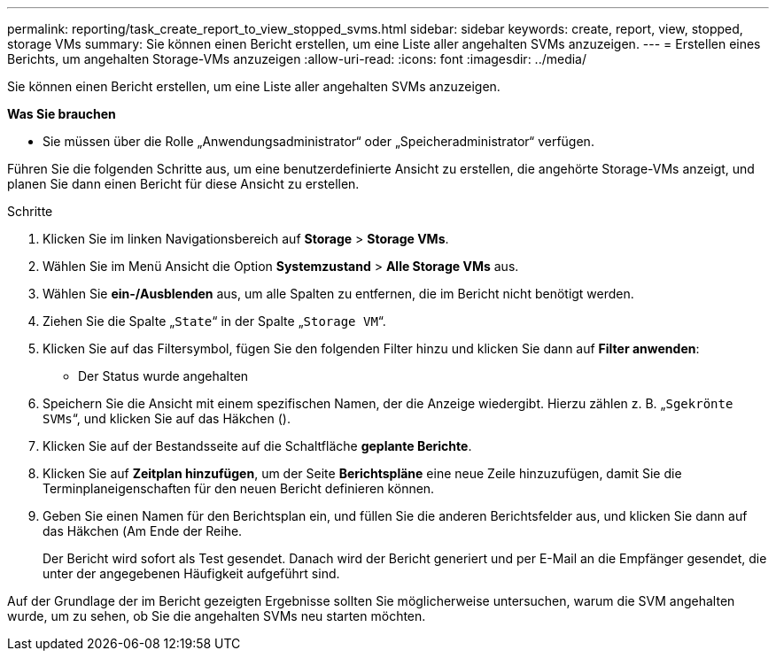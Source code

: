 ---
permalink: reporting/task_create_report_to_view_stopped_svms.html 
sidebar: sidebar 
keywords: create, report, view, stopped, storage VMs 
summary: Sie können einen Bericht erstellen, um eine Liste aller angehalten SVMs anzuzeigen. 
---
= Erstellen eines Berichts, um angehalten Storage-VMs anzuzeigen
:allow-uri-read: 
:icons: font
:imagesdir: ../media/


[role="lead"]
Sie können einen Bericht erstellen, um eine Liste aller angehalten SVMs anzuzeigen.

*Was Sie brauchen*

* Sie müssen über die Rolle „Anwendungsadministrator“ oder „Speicheradministrator“ verfügen.


Führen Sie die folgenden Schritte aus, um eine benutzerdefinierte Ansicht zu erstellen, die angehörte Storage-VMs anzeigt, und planen Sie dann einen Bericht für diese Ansicht zu erstellen.

.Schritte
. Klicken Sie im linken Navigationsbereich auf *Storage* > *Storage VMs*.
. Wählen Sie im Menü Ansicht die Option *Systemzustand* > *Alle Storage VMs* aus.
. Wählen Sie *ein-/Ausblenden* aus, um alle Spalten zu entfernen, die im Bericht nicht benötigt werden.
. Ziehen Sie die Spalte „`State`“ in der Spalte „`Storage VM`“.
. Klicken Sie auf das Filtersymbol, fügen Sie den folgenden Filter hinzu und klicken Sie dann auf *Filter anwenden*:
+
** Der Status wurde angehalten


. Speichern Sie die Ansicht mit einem spezifischen Namen, der die Anzeige wiedergibt. Hierzu zählen z. B. „`Sgekrönte SVMs`“, und klicken Sie auf das Häkchen (image:../media/blue_check.gif[""]).
. Klicken Sie auf der Bestandsseite auf die Schaltfläche *geplante Berichte*.
. Klicken Sie auf *Zeitplan hinzufügen*, um der Seite *Berichtspläne* eine neue Zeile hinzuzufügen, damit Sie die Terminplaneigenschaften für den neuen Bericht definieren können.
. Geben Sie einen Namen für den Berichtsplan ein, und füllen Sie die anderen Berichtsfelder aus, und klicken Sie dann auf das Häkchen (image:../media/blue_check.gif[""]Am Ende der Reihe.
+
Der Bericht wird sofort als Test gesendet. Danach wird der Bericht generiert und per E-Mail an die Empfänger gesendet, die unter der angegebenen Häufigkeit aufgeführt sind.



Auf der Grundlage der im Bericht gezeigten Ergebnisse sollten Sie möglicherweise untersuchen, warum die SVM angehalten wurde, um zu sehen, ob Sie die angehalten SVMs neu starten möchten.
